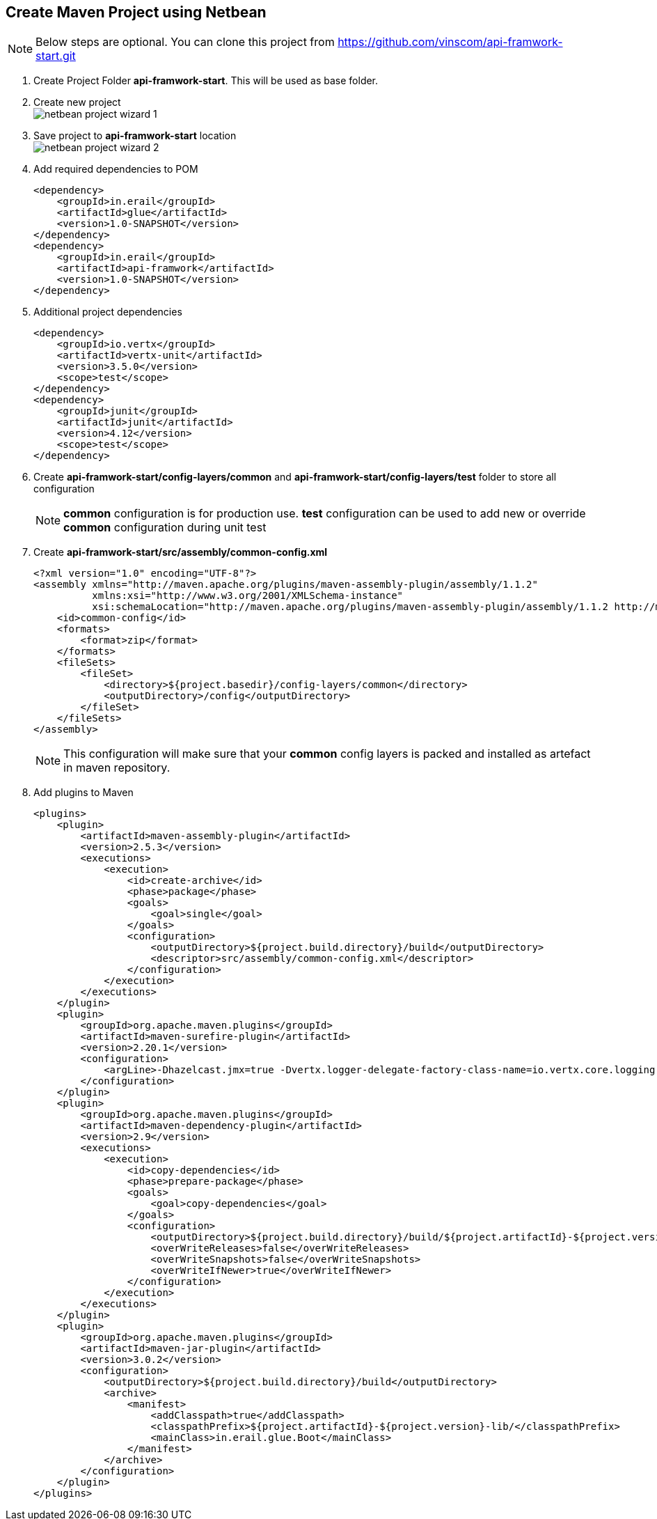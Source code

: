 == Create Maven Project using Netbean

NOTE: Below steps are optional. You can clone this project from
          https://github.com/vinscom/api-framwork-start.git

. Create Project Folder *api-framwork-start*. This will be used as base folder.
. Create new project +
image:./tutorial-images/netbean-project-wizard-1.png[]
. Save project to *api-framwork-start* location +
image:./tutorial-images/netbean-project-wizard-2.png[]
. Add required dependencies to POM
+
[source, xml,linenums]
----
<dependency>
    <groupId>in.erail</groupId>
    <artifactId>glue</artifactId>
    <version>1.0-SNAPSHOT</version>
</dependency>
<dependency>
    <groupId>in.erail</groupId>
    <artifactId>api-framwork</artifactId>
    <version>1.0-SNAPSHOT</version>
</dependency>
----
+
. Additional project dependencies
+
[source, xml,linenums]
----
<dependency>
    <groupId>io.vertx</groupId>
    <artifactId>vertx-unit</artifactId>
    <version>3.5.0</version>
    <scope>test</scope>
</dependency>
<dependency>
    <groupId>junit</groupId>
    <artifactId>junit</artifactId>
    <version>4.12</version>
    <scope>test</scope>
</dependency>
----

. Create *api-framwork-start/config-layers/common* and
  *api-framwork-start/config-layers/test* folder to store all configuration
+
NOTE: *common* configuration is for production use. *test* configuration can be
          used to add new or override *common* configuration during unit test

. Create *api-framwork-start/src/assembly/common-config.xml*
+
[source, xml,linenums]
----
<?xml version="1.0" encoding="UTF-8"?>
<assembly xmlns="http://maven.apache.org/plugins/maven-assembly-plugin/assembly/1.1.2"
          xmlns:xsi="http://www.w3.org/2001/XMLSchema-instance"
          xsi:schemaLocation="http://maven.apache.org/plugins/maven-assembly-plugin/assembly/1.1.2 http://maven.apache.org/xsd/assembly-1.1.2.xsd">
    <id>common-config</id>
    <formats>
        <format>zip</format>
    </formats>
    <fileSets>
        <fileSet>
            <directory>${project.basedir}/config-layers/common</directory>
            <outputDirectory>/config</outputDirectory>
        </fileSet>
    </fileSets>
</assembly>
----
NOTE: This configuration will make sure that your *common* config layers is packed
and installed as artefact in maven repository.

. Add plugins to Maven
+
[source, xml,linenums]
----
<plugins>
    <plugin>
        <artifactId>maven-assembly-plugin</artifactId>
        <version>2.5.3</version>
        <executions>
            <execution>
                <id>create-archive</id>
                <phase>package</phase>
                <goals>
                    <goal>single</goal>
                </goals>
                <configuration>
                    <outputDirectory>${project.build.directory}/build</outputDirectory>
                    <descriptor>src/assembly/common-config.xml</descriptor>
                </configuration>
            </execution>
        </executions>
    </plugin>
    <plugin>
        <groupId>org.apache.maven.plugins</groupId>
        <artifactId>maven-surefire-plugin</artifactId>
        <version>2.20.1</version>
        <configuration>
            <argLine>-Dhazelcast.jmx=true -Dvertx.logger-delegate-factory-class-name=io.vertx.core.logging.Log4j2LogDelegateFactory -Dglue.layers=${settings.localRepository}/in/erail/api-framwork/1.0-SNAPSHOT/api-framwork-1.0-SNAPSHOT-common-config.zip,${settings.localRepository}/in/erail/api-framwork/1.0-SNAPSHOT/api-framwork-1.0-SNAPSHOT-debug-config.zip,${project.basedir}/config-layers/common,${project.basedir}/config-layers/test</argLine>
        </configuration>
    </plugin>
    <plugin>
        <groupId>org.apache.maven.plugins</groupId>
        <artifactId>maven-dependency-plugin</artifactId>
        <version>2.9</version>
        <executions>
            <execution>
                <id>copy-dependencies</id>
                <phase>prepare-package</phase>
                <goals>
                    <goal>copy-dependencies</goal>
                </goals>
                <configuration>
                    <outputDirectory>${project.build.directory}/build/${project.artifactId}-${project.version}-lib/</outputDirectory>
                    <overWriteReleases>false</overWriteReleases>
                    <overWriteSnapshots>false</overWriteSnapshots>
                    <overWriteIfNewer>true</overWriteIfNewer>
                </configuration>
            </execution>
        </executions>
    </plugin>
    <plugin>
        <groupId>org.apache.maven.plugins</groupId>
        <artifactId>maven-jar-plugin</artifactId>
        <version>3.0.2</version>
        <configuration>
            <outputDirectory>${project.build.directory}/build</outputDirectory>
            <archive>
                <manifest>
                    <addClasspath>true</addClasspath>
                    <classpathPrefix>${project.artifactId}-${project.version}-lib/</classpathPrefix>
                    <mainClass>in.erail.glue.Boot</mainClass>
                </manifest>
            </archive>
        </configuration>
    </plugin>
</plugins>
----
+
